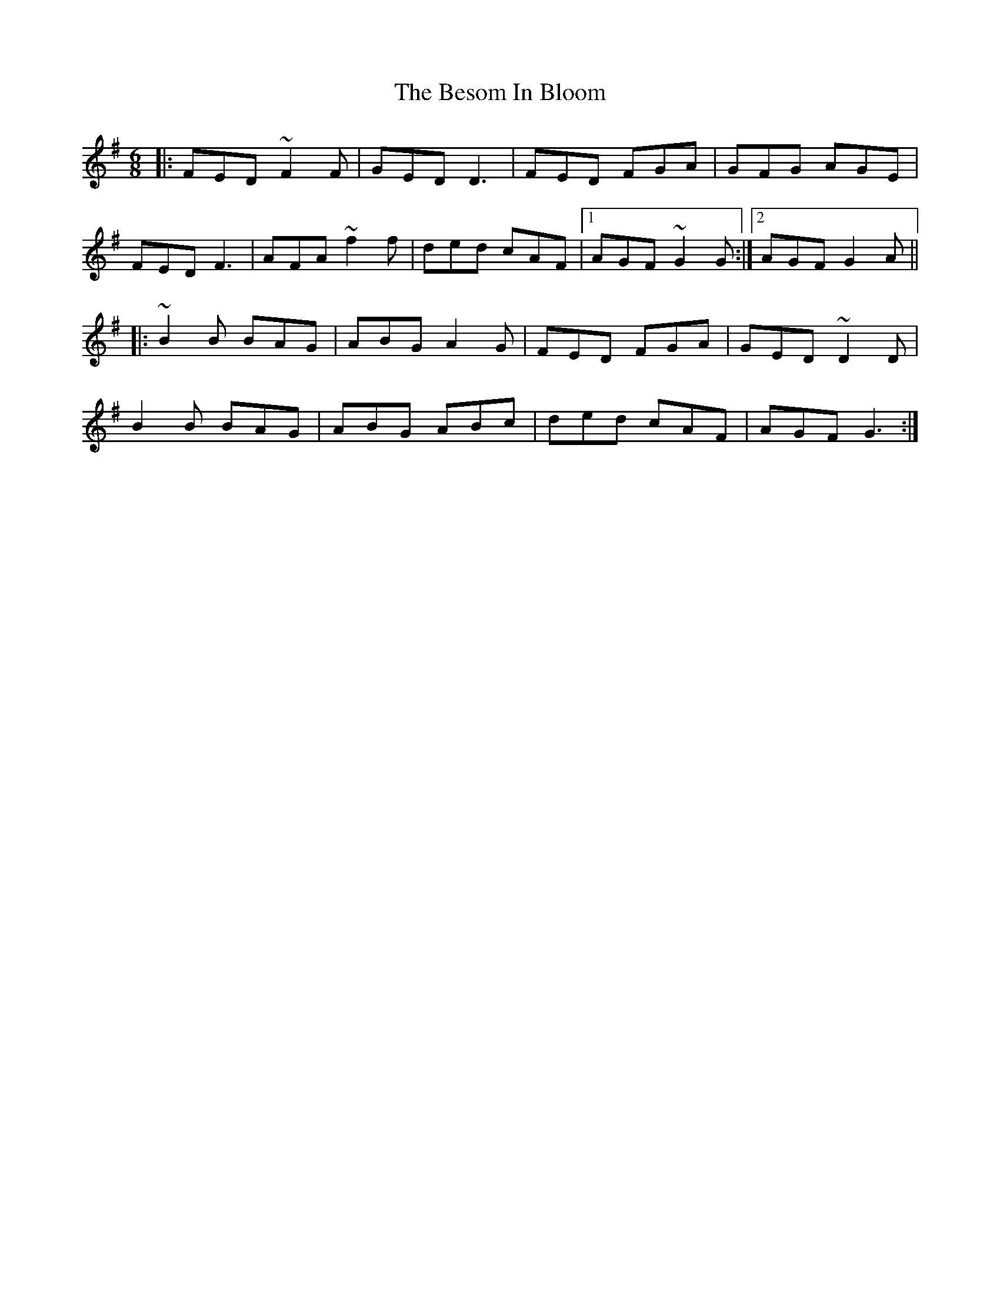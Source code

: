 X: 3416
T: Besom In Bloom, The
R: jig
M: 6/8
K: Dmixolydian
|:FED ~F2F|GED D3|FED FGA|GFG AGE|
FED F3|AFA ~f2f|ded cAF|1 AGF ~G2G:|2 AGF G2A||
|:~B2B BAG|ABG A2 G|FED FGA|GED ~D2D|
B2B BAG|ABG ABc|ded cAF|AGF G3:|


